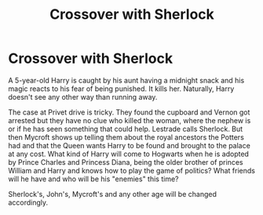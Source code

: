 #+TITLE: Crossover with Sherlock

* Crossover with Sherlock
:PROPERTIES:
:Author: RinSakami
:Score: 1
:DateUnix: 1599504101.0
:DateShort: 2020-Sep-07
:FlairText: Prompt
:END:
A 5-year-old Harry is caught by his aunt having a midnight snack and his magic reacts to his fear of being punished. It kills her. Naturally, Harry doesn't see any other way than running away.

The case at Privet drive is tricky. They found the cupboard and Vernon got arrested but they have no clue who killed the woman, where the nephew is or if he has seen something that could help. Lestrade calls Sherlock. But then Mycroft shows up telling them about the royal ancestors the Potters had and that the Queen wants Harry to be found and brought to the palace at any cost. What kind of Harry will come to Hogwarts when he is adopted by Prince Charles and Princess Diana, being the older brother of princes William and Harry and knows how to play the game of politics? What friends will he have and who will be his "enemies" this time?

Sherlock's, John's, Mycroft's and any other age will be changed accordingly.

